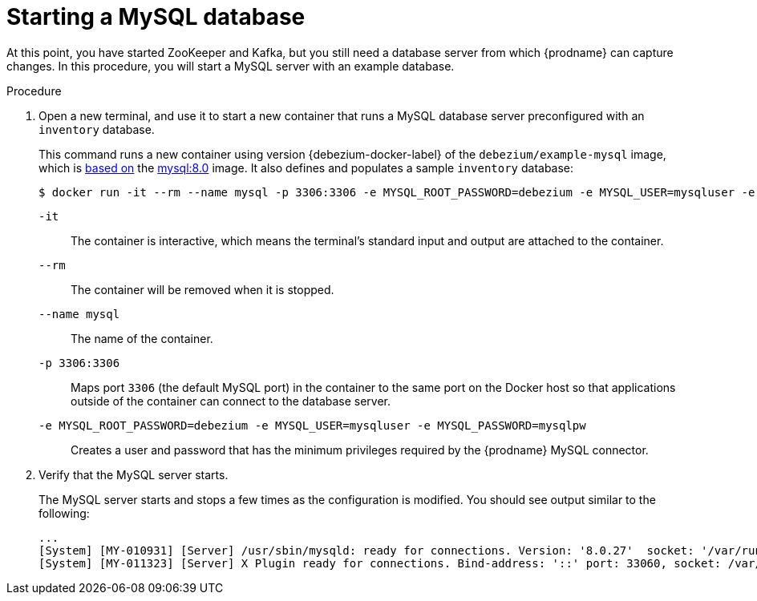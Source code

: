 // Metadata created by nebel
//
// ParentAssemblies: assemblies/tutorial/as_starting-services.adoc
// UserStory:

[id="starting-mysql-database"]
= Starting a MySQL database

At this point, you have started ZooKeeper and Kafka,
but you still need a database server from which {prodname} can capture changes.
In this procedure, you will start a MySQL server with an example database.

.Procedure

. Open a new terminal, and use it to start a new container that runs a MySQL database server preconfigured with an `inventory` database.
+
--
This command runs a new container using version {debezium-docker-label} of the `debezium/example-mysql` image, which is https://github.com/debezium/docker-images/blob/main/examples/mysql/{debezium-docker-label}/Dockerfile[based on] the https://hub.docker.com/r/_/mysql/[mysql:8.0] image.
It also defines and populates a sample `inventory` database:

[source,shell,options="nowrap",subs="attributes"]
----
$ docker run -it --rm --name mysql -p 3306:3306 -e MYSQL_ROOT_PASSWORD=debezium -e MYSQL_USER=mysqluser -e MYSQL_PASSWORD=mysqlpw debezium/example-mysql:{debezium-docker-label}
----

`-it`:: The container is interactive,
which means the terminal's standard input and output are attached to the container.
`--rm`:: The container will be removed when it is stopped.
`--name mysql`:: The name of the container.
`-p 3306:3306`:: Maps port `3306` (the default MySQL port) in the container to the same port on the Docker host so that applications outside of the container can connect to the database server.
`-e MYSQL_ROOT_PASSWORD=debezium -e MYSQL_USER=mysqluser -e MYSQL_PASSWORD=mysqlpw`:: Creates a user and password that has the minimum privileges required by the {prodname} MySQL connector.
--

ifdef::community[]
[NOTE]
====
If you use Podman, run the following command:
[source,shell,options="nowrap",subs="+attributes"]
----
$ sudo podman run -it --rm --name mysql --pod dbz -e MYSQL_ROOT_PASSWORD=debezium -e MYSQL_USER=mysqluser -e MYSQL_PASSWORD=mysqlpw debezium/example-mysql:{debezium-docker-label}
----
====
endif::community[]

. Verify that the MySQL server starts.
+
--
The MySQL server starts and stops a few times as the configuration is modified.
You should see output similar to the following:

[source,shell,options="nowrap"]
----
...
[System] [MY-010931] [Server] /usr/sbin/mysqld: ready for connections. Version: '8.0.27'  socket: '/var/run/mysqld/mysqld.sock'  port: 3306  MySQL Community Server - GPL.
[System] [MY-011323] [Server] X Plugin ready for connections. Bind-address: '::' port: 33060, socket: /var/run/mysqld/mysqlx.sock
----
--
